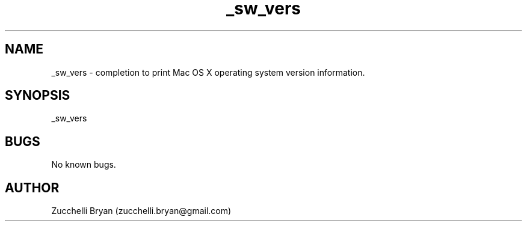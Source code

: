 .\" Manpage for _sw_vers.
.\" Contact bryan.zucchellik@gmail.com to correct errors or typos.
.TH _sw_vers 7 "06 Feb 2020" "ZaemonSH MacOS" "MacOS ZaemonSH customization"
.SH NAME
_sw_vers \- completion to print Mac OS X operating system version information.
.SH SYNOPSIS
_sw_vers
.SH BUGS
No known bugs.
.SH AUTHOR
Zucchelli Bryan (zucchelli.bryan@gmail.com)
